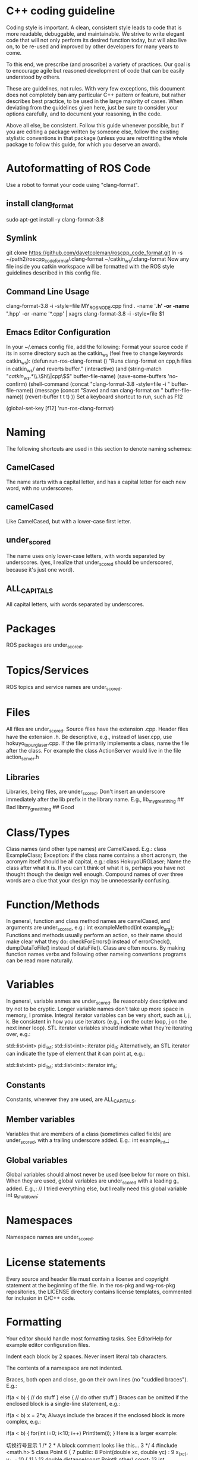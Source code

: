 * C++ coding guideline
Coding style is important. A clean, consistent style leads to code that is more readable, debuggable, and maintainable. We strive to write elegant code that will not only perform its desired function today, but will also live on, to be re-used and improved by other developers for many years to come.

To this end, we prescribe (and proscribe) a variety of practices. Our goal is to encourage agile but reasoned development of code that can be easily understood by others.

These are guidelines, not rules. With very few exceptions, this document does not completely ban any particular C++ pattern or feature, but rather describes best practice, to be used in the large majority of cases. When deviating from the guidelines given here, just be sure to consider your options carefully, and to document your reasoning, in the code.

Above all else, be consistent. Follow this guide whenever possible, but if you are editing a package written by someone else, follow the existing stylistic conventions in that package (unless you are retrofitting the whole package to follow this guide, for which you deserve an award).
* Autoformatting of ROS Code
Use a robot to format your code using "clang-format".
** install clang_format
sudo apt-get install -y clang-format-3.8
** Symlink
git clone https://github.com/davetcoleman/roscpp_code_format.git 
ln -s ~/path2/roscpp_code_format/.clang-format ~/catkin_ws/.clang-format
Now any file inside you catkin workspace will be formatted with the ROS style guidelines described in this config file.
** Command Line Usage
clang-format-3.8 -i -style=file MY_ROS_NODE.cpp
find . -name '*.h' -or -name '*.hpp' -or -name '*.cpp' | xagrs clang-format-3.8 -i -style=file $1
** Emacs Editor Configuration
In your ~/.emacs config file, add the following:
Format your source code if its in some directory such as the catkin_ws (feel free to change keywords catkin_ws):
(defun run-ros-clang-format ()
  "Runs clang-format on cpp,h files in catkin_ws/ and reverts buffer."
  (interactive)
  (and
   (string-match "/catkin_ws/.*\\.\\(h\\|cpp\\)$" buffer-file-name)
   (save-some-buffers 'no-confirm)
   (shell-command (concat "clang-format-3.8 -style=file -i " buffer-file-name))
   (message (concat "Saved and ran clang-format on " buffer-file-name))
   (revert-buffer t t t)
))
Set a keyboard shortcut to run, such as F12

(global-set-key [f12] 'run-ros-clang-format)




* Naming
The following shortcuts are used in this section to denote naming schemes:
** CamelCased
The name starts with a capital letter, and has a capital letter for each new word, with no underscores.
** camelCased
Like CamelCased, but with a lower-case first letter.
** under_scored
The name uses only lower-case letters, with words separated by underscores. (yes, I realize that under_scored should be underscored, because it's just one word).
** ALL_CAPITALS
All capital letters, with words separated by underscores.
* Packages
ROS packages are under_scored.
* Topics/Services
ROS topics and service names are under_scored.
* Files
All files are under_scored.
Source files have the extension .cpp.
Header files have the extension .h.
Be descriptive, e.g., instead of laser.cpp, use hokuyo_topurg_laser.cpp.
If the file primarily implements a class, name the file after the class.
For example the class ActionServer would live in the file action_server.h
** Libraries
Libraries, being files, are under_scored.
Don't insert an underscore immediately after the lib prefix in the library name.
E.g.,
lib_my_great_thing ## Bad
libmy_great_thing  ## Good

* Class/Types
Class names (and other type names) are CamelCased.
E.g.:
class ExampleClass;
Exception: if the class name contains a short acronym, the acronym itself should be all capital, e.g.:
class HokuyoURGLaser;
Name the class after what it is. If you can't think of what it is, perhaps you have not thought though the design well enough.
Compound names of over three words are a clue that your design may be unnecessarily confusing.

* Function/Methods
In general, function and class method names are camelCased, and arguments are under_scored, e.g.:
int exampleMethod(int example_arg);
Functions and methods usually perform an action, so their name should make clear what they do: checkForErrors() instead of errorCheck(), 
dumpDataToFile() instead of dataFile(). Class are often nouns. 
By making function names verbs and following other nameing convertions programs can be read more naturally.
* Variables
In general, variable anmes are under_scored.
Be reasonably descriptive and try not to be cryptic. Longer variable names don't take up more space in memory, I promise.
Integral iterator variables can be very short, such as i, j, k. Be consistent in how you use iterators (e.g., i on the outer loop, j on the next inner loop).
STL iterator variables should indicate what they're iterating over, e.g.:

std::list<int> pid_list;
std::list<int>::iterator pid_it;
Alternatively, an STL iterator can indicate the type of element that it can point at, e.g.:

std::list<int> pid_list;
std::list<int>::iterator int_it;
** Constants
Constants, wherever they are used, are ALL_CAPITALS.
** Member variables
Variables that are members of a class (sometimes called fields) are under_scored, with a trailing underscore added.
E.g.:
int example_int_;
** Global variables
Global variables should almost never be used (see below for more on this). When they are used, global variables are under_scored with a leading g_ added.
E.g.,:
// I tried everything else, but I really need this global variable
int g_shutdown;
* Namespaces
Namespace names are under_scored.
* License statements
Every source and header file must contain a license and copyright statement at the beginning of the file.
In the ros-pkg and wg-ros-pkg repositories, the LICENSE directory contains license templates, commented for inclusion in C/C++ code.
* Formatting
Your editor should handle most formatting tasks. See EditorHelp for example editor configuration files.

Indent each block by 2 spaces. Never insert literal tab characters.

The contents of a namespace are not indented.

Braces, both open and close, go on their own lines (no "cuddled braces"). E.g.:


if(a < b)
{
  // do stuff
}
else
{
  // do other stuff
}
Braces can be omitted if the enclosed block is a single-line statement, e.g.:


if(a < b)
  x = 2*a;
Always include the braces if the enclosed block is more complex, e.g.:


if(a < b)
{
  for(int i=0; i<10; i++)
    PrintItem(i);
}
Here is a larger example:


切换行号显示
   1 /*
   2  * A block comment looks like this...
   3  */
   4 #include <math.h>
   5 class Point
   6 {
   7 public:
   8   Point(double xc, double yc) :
   9     x_(xc), y_(yc)
  10   {
  11   }
  12   double distance(const Point& other) const;
  13   int compareX(const Point& other) const;
  14   double x_;
  15   double y_;
  16 };
  17 double Point::distance(const Point& other) const
  18 {
  19   double dx = x_ - other.x_;
  20   double dy = y_ - other.y_;
  21   return sqrt(dx * dx + dy * dy);
  22 }
  23 int Point::compareX(const Point& other) const
  24 {
  25   if (x_ < other.x_)
  26   {
  27     return -1;
  28   }
  29   else if (x_ > other.x_)
  30   {
  31     return 1;
  32   }
  33   else
  34   {
  35     return 0;
  36   }
  37 }
  38 namespace foo
  39 {
  40 int foo(int bar) const
  41 {
  42   switch (bar)
  43   {
  44     case 0:
  45       ++bar;
  46       break;
  47     case 1:
  48       --bar;
  49     default:
  50     {
  51       bar += bar;
  52       break;
  53     }
  54   }
  55 }
  56 } // end namespace foo
  57 


** Line length
Maximum line length is 120 characters.
** #ifndef guards
All headers must be protected against multiple inclusion by #ifndef guards, e.g.:


#ifndef PACKAGE_PATH_FILE_H
#define PACKAGE_PATH_FILE_H
...
#endif
This guard should begin immediately after the license statement, before any code, and should end at the end of the file.

* Documentation
Code must be documented. Undocumented code, however functional it may be, cannot be maintained.

We use doxygen to auto-document our code. Doxygen parses your code, extracting documentation from specially formatted comment blocks that appear next to functions, variables, classes, etc. Doxygen can also be used to build more narrative, free-form documentation.

See the rosdoc page for examples of inserting doxygen-style comments into your code.

All functions, methods, classes, class variables, enumerations, and constants should be documented.
* Console output
Avoid printf and friends (e.g., cout). Instead, use rosconsole for all your outputting needs. It offers macros with both printf- and stream-style arguments. Just like printf, rosconsole output goes to screen. Unlike printf, rosconsole output is:

+ color-coded
+ controlled by verbosity level and configuration file
+ published on /rosout, and thus viewable by anyone on the network (only when working with roscpp)
+ optionally logged to disk

* Macros
Avoid preprocessor macros whenever possible. Unlike inline functions and const variables, macros are neither typed nor scoped.


* Preprocessor directives (#if vs. #ifdef)
For conditional compilation (except for the #ifndef guard explained above), always use #if, not #ifdef.

Someone might write code like:


#ifdef DEBUG
        temporary_debugger_break();
#endif
Someone else might compile the code with turned-off debug info like:


cc -c lurker.cpp -DDEBUG=0
Always use #if, if you have to use the preprocessor. This works fine, and does the right thing, even if DEBUG is not defined at all.


#if DEBUG
        temporary_debugger_break();
#endif

* Output arguments
Output arguments to methods / functions (i.e., variables that the function can modify) are passed by pointer, not by reference. E.g.:

int exampleMethod(FooThing input, BarThing* output);
By comparison, when passing output arguments by reference, the caller (or subsequent reader of the code) can't tell whether the argument can be modified without reading the prototype of the method.

* Namespaces
Use of namespaces to scope your code is encouraged. Pick a descriptive name, based on the name of the package.

Never use a using-directive in header files. Doing so pollutes the namespace of all code that includes the header.

It is acceptable to use using-directives in a source file. But it is preferred to use using-declarations, which pull in only the names you intend to use.

E.g., instead of this:

using namespace std; // Bad, because it imports all names from std::
Do this:

using std::list;  // I want to refer to std::list as list
using std::vector;  // I want to refer to std::vector as vector

* Inheritance 
Inheritance is the appropriate way to define and implement a common interface. The base class defines the interface, and the subclasses implement it.

Inheritance can also be used to provide common code from a base class to subclasses. This use of inheritance is discouraged. In most cases, the "subclass" could instead contain an instance of the "base class" and achieve the same result with less potential for confusion.

When overriding a virtual method in a subclass, always declare it to be virtual, so that the reader knows what's going on.

* Multiple inheritance
Multiple inheritance is strongly discouraged, as it can cause intolerable confusion.

* Exceptions
Exceptions are the preferred error-reporting mechanism, as opposed to returning integer error codes.

Always document what exceptions can be thrown by your package, on each function / method.

Don't throw exceptions from destructors.

Don't throw exceptions from callbacks that you don't invoke directly.

If you choose in your package to use error codes instead of exceptions, use only error codes. Be consistent.
When your code can be interrupted by exceptions, you must ensure that resources you hold will be deallocated when stack variables go out of scope. In particular, mutexes must be released, and heap-allocated memory must be freed. Accomplish this safety by using the following mutex guards and smart pointers:

* Enumerations
Namespaceify your enums, e.g.:


namespace Choices
{
  enum Choice
  {
     Choice1,
     Choice2,
     Choice3
  };
}
typedef Choices::Choice Choice;
This prevents enums from polluting the namespace they're inside. Individual items within the enum are referenced by: Choices::Choice1, but the typedef still allows declaration of the Choice enum without the namespace.

* Globals
Globals, both variables and functions, are discouraged. They pollute the namespace and make code less reusable.

Global variables, in particular, are strongly discouraged. They prevent multiple instantiations of a piece of code and make multi-threaded programming a nightmare.

Most variables and functions should be declared inside classes. The remainder should be declared inside namespaces.

Exception: a file may contain a main() function and a handful of small helper functions that are global. But keep in mind that one day those helper function may become useful to someone else.

* Static class variables
Static class variables are discouraged. They prevent multiple instantiations of a piece of code and make multi-threaded programming a nightmare.

* Calling exit()
Only call exit() at a well-defined exit point for the application.

Never call exit() in a library.

* Assertions
Use assertions to check preconditions, data structure integrity, and the return value from a memory allocator. Assertions are better than writing conditional statements that will rarely, if ever, be exercised.

Don't call assert() directly. Instead use one of these functions, declared in ros/assert.h (part of the rosconsole package):

/** ROS_ASSERT asserts that the provided expression evaluates to
 * true.  If it is false, program execution will abort, with an informative
 * statement about which assertion failed, in what file.  Use ROS_ASSERT
 * instead of assert() itself.
 */
#define ROS_ASSERT(expr) ...

/** ROS_BREAK aborts program execution, with an informative
 * statement about which assertion failed, in what file. Use ROS_BREAK
 * instead of calling assert(0) or ROS_ASSERT(0).
 */                                                         
#define ROS_BREAK() ...

Do not do work inside an assertion; only check logical expressions. Depending on compilation settings, the assertion may not be executed.

* Testing 
See [[wiki.ros.org/gtest][gtest]].
[[https://www.ibm.com/developerworks/aix/library/au-googletestingframework.html][A quick introduction to the Google C++ Testing Framework]]
[[wiki.ros.org/UnitTesting][UnitTesting]]
[[wiki.ros.org/rostest][rostest]]
We use two level of testing:
** Libray
At the library level, we use standard unit-test frameworks. In C++, we use gtest. In python, we use unittest.
** Message
At the message level, we use rostest to set up a system of ROS nodes, run a test node, then tear down the system.

* Portability
We're currently support Linux and OS X, with plans to eventually support other OS's, including possibly Windows. To that end, it's important to keep the C++ code portable. Here are a few things to watch for:

Don't use uint as a type. Instead use unsigned int.
Call isnan() from within the std namespace, i.e.: std::isnan()

* Deprecation
To deprecate an entire header file within a package, you may include an appropriate warning:

#warning mypkg/my_header.h has been deprecated
To deprecate a function, add the deprecated attribute:


ROS_DEPRECATED int myFunc();
To deprecate a class, deprecate its constructor and any static functions:

class MyClass
{
public:
  ROS_DEPRECATED MyClass();

  ROS_DEPRECATED static int myStaticFunc(); 
};

With doxygen using @deprecated; in C/C++ use __attribute__((deprecated))

* Standardization
Code should use ROS servcices, follow guidelines for their use
use rosout for printing messages
ruse the ROS Clock for time-based routines

* EditorHelp
[[wiki.ros.org/EditorHelp][editorhelp]]
** Vim
set shiftwidth=2 " Two space indents
set tabstop=2    " Tab key indents two spaces at a time
set expandtab    " Use spaces when the <Tab> key is pressed
set cindent      " Turn on automatic C-code indentation
" Actual formatting rules go here
" Once I figure out what they should be ...
** Vim (Alternate approach)
sudo aptitude install vim-scripts
Edit your .vimrc file
filetype plugin indent on

Download the cpp indent style.
cd ~/.vim/indent
curl http://www.vim.org/scripts/download_script.php?src_id=13033 > cpp.vim

gg=G: entire buffer can be re-indented.
=%:   a section of code you have pasted by moving to the opening {
==：  reindented current line
<%:  blocks of code to unindent by moving to the opening or closing brace
>%:  blocks of code to indent by moving to the opening or closing brace
** Emacs
add the following to your ${HOME}/.emacs file:
(defun ROS-c-mode-hook()
  (setq c-basic-offset 2)
  (setq indent-tabs-mode nil)
  (c-set-offset 'substatement-open 0)
  (c-set-offset 'innamespace 0)
  (c-set-offset 'case-label '+)
  (c-set-offset 'statement-case-open 0))

(add-hook 'c-mode-common-hook 'ROS-c-mode-hook)

;;; In order to get namespace indentation correct, .h files must be opened in C++ mode
(add-to-list 'auto-mode-alist '("\\.h$" . c++-mode))

* Standard Units of Measure and Coordinate Conventions
[[www.ros.org/reps/rep-0103.html][REP-103]]
** Coordinate Frame Conventions
All system are right handed.
*** Axis Orientation
**** In relation to a body the standard is:
+ x forward
+ y left
+ z up
**** For short-range Cartesian representations of geographic locations,
use the east north up (ENU)　convention:
+ X east
+ Y north
+ Z up
**** Suffix Frames
In the case of cameras, with "_optical" suffix. using: 
+ z forward
+ x right
+ y down
For outdoor system where it is desireable to work under the north east down(NED) conversion:
+ X north
+ Y east
+ Z down




* Reference
** [[wiki.ros.org/CppStyleGuide][ROS C++ Style Guide]]
** [[wiki.ros.org/DevelopersGuide][ROS Developer's Guide]]
** [[https://google.github.io/styleguide/cppguide.html][google c++ style guide]]
